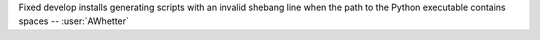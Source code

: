 Fixed develop installs generating scripts with an invalid shebang line when the
path to the Python executable contains spaces -- :user:`AWhetter`

